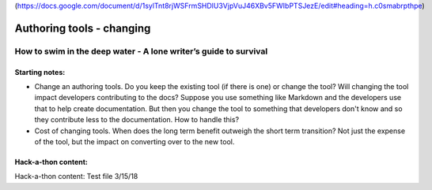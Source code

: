 (https://docs.google.com/document/d/1sylTnt8rjWSFrmSHDlU3VjpVuJ46XBv5FWIbPTSJezE/edit#heading=h.c0smabrpthpe)

**************************
Authoring tools - changing
**************************

=================================================================
How to swim in the deep water - A lone writer’s guide to survival
=================================================================


Starting notes:
---------------

* Change an authoring tools. Do you keep the existing tool (if there is one) or change the tool? Will changing the tool impact developers contributing to the docs? Suppose you use something like Markdown and the developers use that to help create documentation.  But then you change the tool to something that developers don't know and so they contribute less to the documentation.  How to handle this?
* Cost of changing tools. When does the long term benefit outweigh the short term transition? Not just the expense of the tool, but the impact on converting over to the new tool.

Hack-a-thon content:
---------------------

Hack-a-thon content:
Test file 3/15/18
